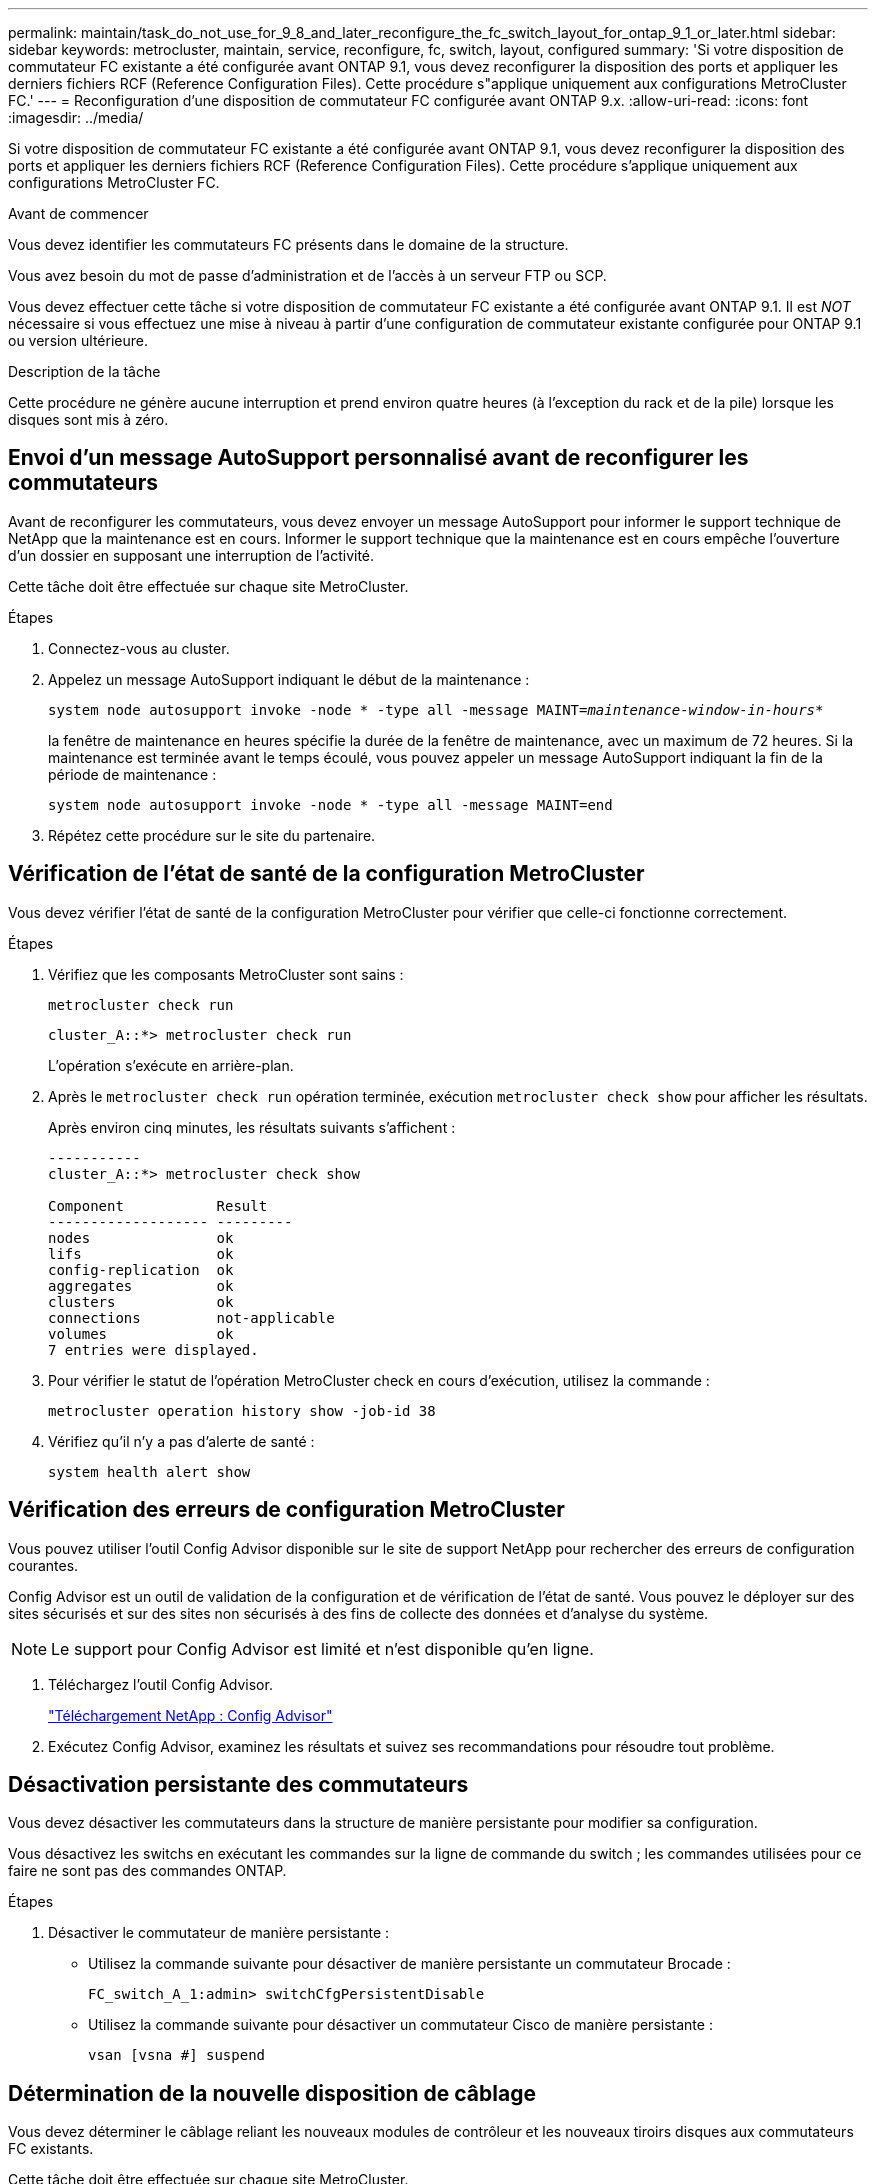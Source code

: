 ---
permalink: maintain/task_do_not_use_for_9_8_and_later_reconfigure_the_fc_switch_layout_for_ontap_9_1_or_later.html 
sidebar: sidebar 
keywords: metrocluster, maintain, service, reconfigure, fc, switch, layout, configured 
summary: 'Si votre disposition de commutateur FC existante a été configurée avant ONTAP 9.1, vous devez reconfigurer la disposition des ports et appliquer les derniers fichiers RCF (Reference Configuration Files). Cette procédure s"applique uniquement aux configurations MetroCluster FC.' 
---
= Reconfiguration d'une disposition de commutateur FC configurée avant ONTAP 9.x.
:allow-uri-read: 
:icons: font
:imagesdir: ../media/


[role="lead"]
Si votre disposition de commutateur FC existante a été configurée avant ONTAP 9.1, vous devez reconfigurer la disposition des ports et appliquer les derniers fichiers RCF (Reference Configuration Files). Cette procédure s'applique uniquement aux configurations MetroCluster FC.

.Avant de commencer
Vous devez identifier les commutateurs FC présents dans le domaine de la structure.

Vous avez besoin du mot de passe d'administration et de l'accès à un serveur FTP ou SCP.

Vous devez effectuer cette tâche si votre disposition de commutateur FC existante a été configurée avant ONTAP 9.1. Il est _NOT_ nécessaire si vous effectuez une mise à niveau à partir d'une configuration de commutateur existante configurée pour ONTAP 9.1 ou version ultérieure.

.Description de la tâche
Cette procédure ne génère aucune interruption et prend environ quatre heures (à l'exception du rack et de la pile) lorsque les disques sont mis à zéro.



== Envoi d'un message AutoSupport personnalisé avant de reconfigurer les commutateurs

Avant de reconfigurer les commutateurs, vous devez envoyer un message AutoSupport pour informer le support technique de NetApp que la maintenance est en cours. Informer le support technique que la maintenance est en cours empêche l'ouverture d'un dossier en supposant une interruption de l'activité.

Cette tâche doit être effectuée sur chaque site MetroCluster.

.Étapes
. Connectez-vous au cluster.
. Appelez un message AutoSupport indiquant le début de la maintenance :
+
`system node autosupport invoke -node * -type all -message MAINT=__maintenance-window-in-hours__*`

+
la fenêtre de maintenance en heures spécifie la durée de la fenêtre de maintenance, avec un maximum de 72 heures. Si la maintenance est terminée avant le temps écoulé, vous pouvez appeler un message AutoSupport indiquant la fin de la période de maintenance :

+
`system node autosupport invoke -node * -type all -message MAINT=end`

. Répétez cette procédure sur le site du partenaire.




== Vérification de l'état de santé de la configuration MetroCluster

Vous devez vérifier l'état de santé de la configuration MetroCluster pour vérifier que celle-ci fonctionne correctement.

.Étapes
. Vérifiez que les composants MetroCluster sont sains :
+
`metrocluster check run`

+
[listing]
----
cluster_A::*> metrocluster check run

----
+
L'opération s'exécute en arrière-plan.

. Après le `metrocluster check run` opération terminée, exécution `metrocluster check show` pour afficher les résultats.
+
Après environ cinq minutes, les résultats suivants s'affichent :

+
[listing]
----
-----------
cluster_A::*> metrocluster check show

Component           Result
------------------- ---------
nodes               ok
lifs                ok
config-replication  ok
aggregates          ok
clusters            ok
connections         not-applicable
volumes             ok
7 entries were displayed.
----
. Pour vérifier le statut de l'opération MetroCluster check en cours d'exécution, utilisez la commande :
+
`metrocluster operation history show -job-id 38`

. Vérifiez qu'il n'y a pas d'alerte de santé :
+
`system health alert show`





== Vérification des erreurs de configuration MetroCluster

Vous pouvez utiliser l'outil Config Advisor disponible sur le site de support NetApp pour rechercher des erreurs de configuration courantes.

Config Advisor est un outil de validation de la configuration et de vérification de l'état de santé. Vous pouvez le déployer sur des sites sécurisés et sur des sites non sécurisés à des fins de collecte des données et d'analyse du système.


NOTE: Le support pour Config Advisor est limité et n'est disponible qu'en ligne.

. Téléchargez l'outil Config Advisor.
+
https://mysupport.netapp.com/site/tools/tool-eula/activeiq-configadvisor["Téléchargement NetApp : Config Advisor"^]

. Exécutez Config Advisor, examinez les résultats et suivez ses recommandations pour résoudre tout problème.




== Désactivation persistante des commutateurs

Vous devez désactiver les commutateurs dans la structure de manière persistante pour modifier sa configuration.

Vous désactivez les switchs en exécutant les commandes sur la ligne de commande du switch ; les commandes utilisées pour ce faire ne sont pas des commandes ONTAP.

.Étapes
. Désactiver le commutateur de manière persistante :
+
** Utilisez la commande suivante pour désactiver de manière persistante un commutateur Brocade :
+
`FC_switch_A_1:admin> switchCfgPersistentDisable`

** Utilisez la commande suivante pour désactiver un commutateur Cisco de manière persistante :
+
`vsan [vsna #] suspend`







== Détermination de la nouvelle disposition de câblage

Vous devez déterminer le câblage reliant les nouveaux modules de contrôleur et les nouveaux tiroirs disques aux commutateurs FC existants.

Cette tâche doit être effectuée sur chaque site MetroCluster.

.Étapes
. Utiliser https://docs.netapp.com/us-en/ontap-metrocluster/install-fc/index.html["Installation et configuration de la solution Fabric-Attached MetroCluster"^] Pour déterminer la disposition des câbles pour votre type de commutateur, utilisez l'utilisation des ports pour une configuration MetroCluster à huit nœuds.
+
L'utilisation du port du commutateur FC doit correspondre à l'utilisation décrite dans la documentation pour que les fichiers de configuration de référence (CFR) puissent être utilisés.

+

NOTE: Ne pas utiliser cette procédure si le câblage ne peut pas utiliser de RCFs.





== Application de fichiers RCF et désactivation des commutateurs

Vous devez appliquer les fichiers RCF appropriés afin de reconfigurer vos switchs en fonction des nouveaux nœuds. Après avoir appliqué les fichiers RCF, vous pouvez recâblage des commutateurs.

L'utilisation du port de commutateur FC doit correspondre à l'utilisation décrite dans le https://docs.netapp.com/us-en/ontap-metrocluster/install-fc/index.html["Installation et configuration de la solution Fabric-Attached MetroCluster"^] Pour que les CFR puissent être utilisés.

.Étapes
. Recherchez les fichiers RCF correspondant à votre configuration.
+
Vous devez utiliser les fichiers RCF correspondant à votre modèle de commutateur.

. Appliquez les fichiers RCF en suivant les instructions de la page de téléchargement et réglez les paramètres ISL selon vos besoins.
. Vérifier que la configuration du commutateur est enregistrée.
. Reliez les deux ponts FC-SAS aux commutateurs FC à l'aide de la disposition de câblage que vous avez créée dans la section « Determine la nouvelle disposition de câblage ».
. Vérifiez que les ports sont en ligne :
+
** Pour les commutateurs Brocade, utilisez le `switchshow` commande.
** Pour les commutateurs Cisco, utilisez le `show interface brief` commande.


. Reliez les ports FC-VI des contrôleurs aux commutateurs.
. Depuis les nœuds existants, vérifier que les ports FC-VI sont en ligne :
+
`metrocluster interconnect adapter show`

+
`metrocluster interconnect mirror show`





== Activer de manière persistante les commutateurs

Vous devez activer de manière persistante les commutateurs dans la structure.

.Étapes
. Activer le commutateur de manière persistante :
+
** Pour les commutateurs Brocade, utilisez le `switchCfgPersistentenable` commande.
** Pour les commutateurs Cisco, utilisez le no `suspend` commande. La commande suivante active de manière persistante un commutateur Brocade :
+
[listing]
----
FC_switch_A_1:admin> switchCfgPersistentenable
----
+
La commande suivante active un commutateur Cisco :

+
[listing]
----
vsan [vsna #]no suspend
----






== Vérification du basculement, de la résolution et du rétablissement

Il est recommandé de vérifier les opérations de basculement, de rétablissement et de rétablissement de la configuration MetroCluster.

. Utilisez les procédures de basculement, de rétablissement et de rétablissement négociés décrites dans le https://docs.netapp.com/us-en/ontap-metrocluster/disaster-recovery/concept_dr_workflow.html["Gestion et reprise après incident MetroCluster"^].

